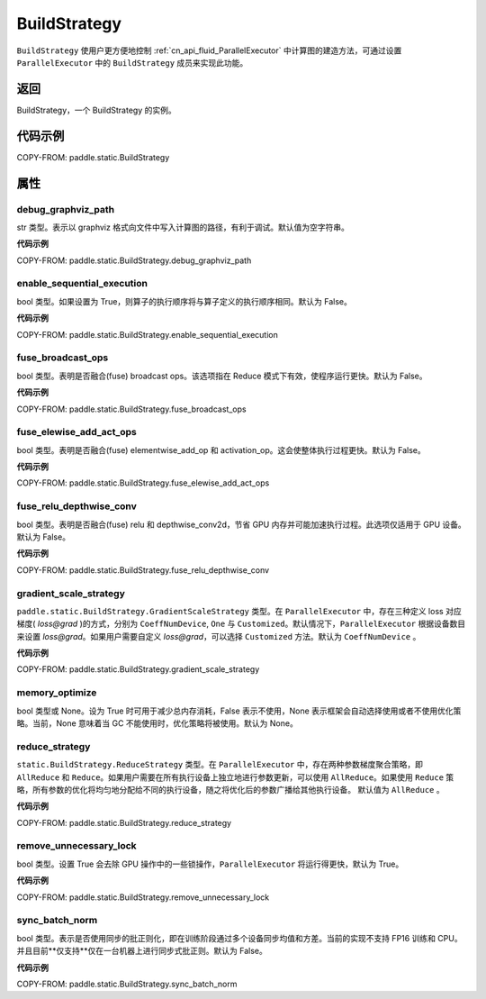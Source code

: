 .. _cn_api_fluid_BuildStrategy:

BuildStrategy
-------------------------------

.. py:class:: paddle.static.BuildStrategy

``BuildStrategy`` 使用户更方便地控制 :ref:`cn_api_fluid_ParallelExecutor` 中计算图的建造方法，可通过设置 ``ParallelExecutor`` 中的 ``BuildStrategy`` 成员来实现此功能。

返回
:::::::::
BuildStrategy，一个 BuildStrategy 的实例。

代码示例
:::::::::

COPY-FROM: paddle.static.BuildStrategy

属性
::::::::::::
debug_graphviz_path
'''''''''

str 类型。表示以 graphviz 格式向文件中写入计算图的路径，有利于调试。默认值为空字符串。

**代码示例**

COPY-FROM: paddle.static.BuildStrategy.debug_graphviz_path


enable_sequential_execution
'''''''''

bool 类型。如果设置为 True，则算子的执行顺序将与算子定义的执行顺序相同。默认为 False。

**代码示例**

COPY-FROM: paddle.static.BuildStrategy.enable_sequential_execution

fuse_broadcast_ops
'''''''''

bool 类型。表明是否融合(fuse) broadcast ops。该选项指在 Reduce 模式下有效，使程序运行更快。默认为 False。

**代码示例**

COPY-FROM: paddle.static.BuildStrategy.fuse_broadcast_ops

fuse_elewise_add_act_ops
'''''''''

bool 类型。表明是否融合(fuse) elementwise_add_op 和 activation_op。这会使整体执行过程更快。默认为 False。

**代码示例**

COPY-FROM: paddle.static.BuildStrategy.fuse_elewise_add_act_ops

fuse_relu_depthwise_conv
'''''''''

bool 类型。表明是否融合(fuse) relu 和 depthwise_conv2d，节省 GPU 内存并可能加速执行过程。此选项仅适用于 GPU 设备。默认为 False。

**代码示例**

COPY-FROM: paddle.static.BuildStrategy.fuse_relu_depthwise_conv

gradient_scale_strategy
'''''''''

``paddle.static.BuildStrategy.GradientScaleStrategy`` 类型。在 ``ParallelExecutor`` 中，存在三种定义 loss 对应梯度( *loss@grad* )的方式，分别为 ``CoeffNumDevice``, ``One`` 与 ``Customized``。默认情况下，``ParallelExecutor`` 根据设备数目来设置 *loss@grad*。如果用户需要自定义 *loss@grad*，可以选择 ``Customized`` 方法。默认为 ``CoeffNumDevice`` 。

**代码示例**

COPY-FROM: paddle.static.BuildStrategy.gradient_scale_strategy

memory_optimize
'''''''''

bool 类型或 None。设为 True 时可用于减少总内存消耗，False 表示不使用，None 表示框架会自动选择使用或者不使用优化策略。当前，None 意味着当 GC 不能使用时，优化策略将被使用。默认为 None。

reduce_strategy
'''''''''

``static.BuildStrategy.ReduceStrategy`` 类型。在 ``ParallelExecutor`` 中，存在两种参数梯度聚合策略，即 ``AllReduce`` 和 ``Reduce``。如果用户需要在所有执行设备上独立地进行参数更新，可以使用 ``AllReduce``。如果使用 ``Reduce`` 策略，所有参数的优化将均匀地分配给不同的执行设备，随之将优化后的参数广播给其他执行设备。
默认值为 ``AllReduce`` 。

**代码示例**

COPY-FROM: paddle.static.BuildStrategy.reduce_strategy

remove_unnecessary_lock
'''''''''

bool 类型。设置 True 会去除 GPU 操作中的一些锁操作，``ParallelExecutor`` 将运行得更快，默认为 True。

**代码示例**

COPY-FROM: paddle.static.BuildStrategy.remove_unnecessary_lock

sync_batch_norm
'''''''''

bool 类型。表示是否使用同步的批正则化，即在训练阶段通过多个设备同步均值和方差。当前的实现不支持 FP16 训练和 CPU。并且目前**仅支持**仅在一台机器上进行同步式批正则。默认为 False。

**代码示例**

COPY-FROM: paddle.static.BuildStrategy.sync_batch_norm
